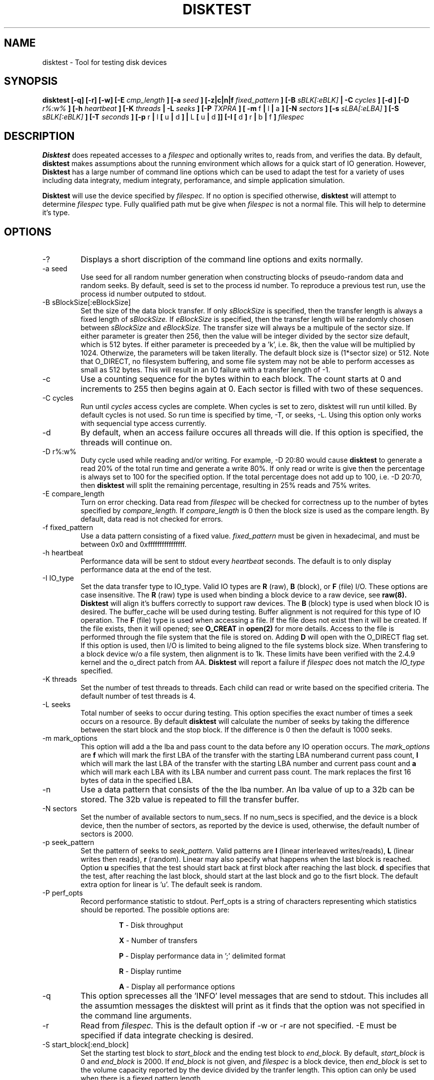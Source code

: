 .\"
.\" Disktest raw man text
.\" Copyright (c) International Business Machines Corp., 2001
.\"
.\"
.\" This program is free software; you can redistribute it and/or modify
.\" it under the terms of the GNU General Public License as published by
.\" the Free Software Foundation; either version 2 of the License, or
.\" (at your option) any later version.
.\"
.\" This program is distributed in the hope that it will be useful,
.\" but WITHOUT ANY WARRANTY; without even the implied warranty of
.\" MERCHANTABILITY or FITNESS FOR A PARTICULAR PURPOSE.  See the
.\" GNU General Public License for more details.
.\"
.\" You should have received a copy of the GNU General Public License
.\" along with this program; if not, write to the Free Software
.\" Foundation, Inc., 59 Temple Place - Suite 330, Boston, MA 02111-1307, USA.
.\"
.\"  Please send e-mail to yardleyb@us.ibm.com if you have
.\"  questions or comments.
.\"
.\"  Project Website:  TBD


.\" Process this file with
.\" groff -man -Tascii disktest.1
.\"
.\" $Id: disktest.1,v 1.1 2002/02/21 16:49:04 robbiew Exp $
.\" $Log: disktest.1,v $
.\" Revision 1.1  2002/02/21 16:49:04  robbiew
.\" Relocated disktest to /kernel/io/.
.\"
.\" Revision 1.12  2002/02/21 01:01:30  yardleyb
.\" minor update to -I verbage
.\"
.\" Revision 1.11  2002/02/20 18:42:47  yardleyb
.\" Updated last revision date
.\"
.\" Revision 1.10  2002/02/13 01:11:45  yardleyb
.\" Updated outout examples
.\" fixed spelling errors
.\"
.\" Revision 1.9  2001/12/04 19:25:47  yardleyb
.\" Finished removeal of -t option
.\"
.\" Revision 1.8  2001/12/04 19:22:19  yardleyb
.\" Removed -t option from usage
.\"
.\" Revision 1.7  2001/10/15 18:15:20  yardleyb
.\" Added text on performance optons, -PR and -PA.
.\"
.\" Revision 1.6  2001/10/10 00:17:13  yardleyb
.\" Added Copyright and GPL license text.
.\" Miner bug fixes throughout text.
.\"
.\" Revision 1.5  2001/10/01 23:13:45  yardleyb
.\" Lots of updates to to text.
.\" Added examples section.
.\"
.\" Revision 1.4  2001/09/26 23:35:25  yardleyb
.\" Updated text and added examples.
.\"
.\" Revision 1.3  2001/09/24 21:43:19  yardleyb
.\" Update many of the command texts.  Rearranged args
.\" to be alphabetical.  Added more DIAGS text.
.\"
.\" Revision 1.2  2001/09/22 03:38:48  yardleyb
.\" Major revision to man text.  Some spelling cleanup.
.\"
.\" Revision 1.1  2001/09/10 22:12:15  yardleyb
.\" Initial Checking
.\"
.\"

.TH DISKTEST 1 "February 2002" Linux "Diag Tools"
.SH NAME
disktest \- Tool for testing disk devices
.SH SYNOPSIS
.B disktest [-q] [-r] [-w] [-E
.I cmp_length
.B ] [-a
.I seed
.B ] [-z|c|n|f
.I fixed_pattern
.B ] [-B
.I sBLK[:eBLK]
.B | -C
.I cycles
.B ] [-d ] [-D
.I r%:w%
.B ] [-h
.I heartbeat
.B ] [-K
.I threads
.B | -L
.I seeks
.B ] [-P
.I TXPRA
.B ] [ -m
f
.B |
l
.B |
a
.B ] [-N
.I sectors
.B ] [-s
.I sLBA[:eLBA]
.B ] [-S
.I sBLK[:eBLK]
.B ] [-T
.I seconds
.B ] [-p
r
.B |
l
.B [
u
.B |
d
.B ] |
L
.B [
u
.B |
d
.B ]] [-I [
d
.B ]
r
.B |
b
.B |
f
.B ]
.I filespec
.SH DESCRIPTION
.B Disktest
does repeated accesses to a
.I filespec
and optionally writes to, reads from, and verifies the data.  By default, 
.B disktest
makes assumptions about the running environment which allows for a quick start of IO generation.  However,
.B Disktest
has a large number of command line options which can be used to adapt the test for a variety of uses including data integraty, medium integraty, perforamance, and simple application simulation.

.B Disktest
will use the device specified by
.I filespec.
If no option is specified otherwise,
.B disktest
will attempt to determine
.I filespec
type.  Fully qualified path mut be give when
.I filespec
is not a normal file.  This will help to determine it's type.
.SH OPTIONS
.IP -?
Displays a short discription of the command line options and exits normally.
.IP "-a seed"
Use seed for all random number generation when constructing blocks of pseudo-random data and random seeks.  By default, seed is set to the process id number.  To reproduce a previous test run, use the process id number outputed to stdout.
.IP "-B sBlockSize[:eBlockSize]"
Set the size of the data block transfer.  If only
.I sBlockSize
is specified, then the transfer length is always a fixed length of
.I sBlockSize.
If
.I eBlockSize
is specified, then the transfer length will be randomly chosen between
.I sBlockSize
and
.I eBlockSize.
The transfer size will always be a multipule of the sector size.
If either parameter is greater then 256, then the value will be integer divided by the sector size default, which is 512 bytes. If either parameter is preceeded by a 'k', i.e. 8k, then the value will be multiplied by 1024. Otherwize, the parameters will be taken literally.  The default block size is (1*sector size) or 512.  Note that O_DIRECT, no filesystem buffering, and some file system may not be able to perform accesses as small as 512 bytes.  This will result in an IO failure with a transfer length of -1.
.IP -c
Use a counting sequence for the bytes within to each block.  The count starts at 0 and increments to 255 then begins again at 0.  Each sector is filled with two of these sequences.
.IP "-C cycles"
Run until
.I cycles
access cycles are complete.  When cycles is set to zero, disktest will run until killed.  By default cycles is not used. So run time is specified by time, -T, or seeks, -L. Using this option only works with sequencial type access currently.
.IP -d
By default, when an access failure occures all threads will die.  If this option is specified, the threads will continue on.
.IP "-D r%:w%"
Duty cycle used while reading and/or writing.  For example, -D 20:80 would cause
.B disktest
to generate a read 20% of the total run time and generate a write 80%.  If only read or write is give then the percentage is always set to 100 for the specified option.  If the total percentage does not add up to 100, i.e. -D 20:70, then
.B disktest
will split the remaining percentage, resulting in 25% reads and 75% writes.
.IP "-E compare_length"
Turn on error checking.  Data read from
.I filespec
will be checked for correctness up to the number of bytes specified by
.I compare_length.
If
.I compare_length
is 0 then the block size is used as the compare length. By default, data read is not checked for errors.
.IP "-f fixed_pattern"
Use a data pattern consisting of a fixed value.
.I fixed_pattern
must be given in hexadecimal, and must be between 0x0 and 0xffffffffffffffff.
.IP "-h heartbeat"
Performance data will be sent to stdout every
.I heartbeat
seconds.  The default is to only display performance data at the end of the test.
.IP "-I IO_type"
Set the data transfer type to IO_type. Valid IO types are
.B R
(raw),
.B B
(block), or
.B F
(file) I/O.  These options are case insensitive. The
.B R
(raw) type is used when binding a block device to a raw device, see
.B raw(8). Disktest
will align it's buffers correctly to support raw devices.  The
.B B
(block) type is used when block IO is desired.  The buffer_cache will be used during testing.  Buffer alignment is not required for this type of IO operation.  The
.B F
(file) type is used when accessing a file.  If the file does not exist then it will be created.  If the file exists, then it will opened; see
.B O_CREAT
in
.B open(2)
for more details. Access to the file is performed through the file system that the file is stored on.  Adding 
.B D
will open with the O_DIRECT flag set.  If this option is used, then I/O is limited to being aligned to the file systems block size.  When transfering to a block device w/o a file system, then alignment is to 1k.  These limits have been verified with the 2.4.9 kernel and the o_direct patch from AA.
.B Disktest
will report a failure if
.I filespec
does not match the
.I IO_type
specified.
.IP "-K threads"
Set the number of test threads to threads.  Each child can read or write based on the specified criteria.  The default number of test threads is 4.
.IP "-L seeks"
Total number of seeks to occur during testing.  This option specifies the exact number of times a seek occurs on a resource.  By default
.B disktest
will calculate the number of seeks by taking the difference between the start block and the stop block.  If the difference is 0 then the default is 1000 seeks.
.IP "-m mark_options"
This option will add a the lba and pass count to the data before any IO operation occurs.  The
.I mark_options
are
.B f
which will mark the first LBA of the transfer with the starting LBA numberand current pass count,
.B l
which will mark the last LBA of the transfer with the starting LBA number and current pass count and
.B a
which will mark each LBA with its LBA number and current pass count.  The mark replaces the first 16 bytes of data in the specified LBA.
.IP -n
Use a data pattern that consists of the the lba number.  An lba value of up to a 32b can be stored.  The 32b value is repeated to fill the transfer buffer.
.IP "-N sectors"
Set the number of available sectors to num_secs. If no num_secs is specified, and the device is a block device, then the number of sectors, as reported by the device is used, otherwise, the default number of sectors is 2000.
.IP "-p seek_pattern"
Set the pattern of seeks to
.I seek_pattern.
Valid patterns are
.B l
(linear interleaved writes/reads),
.B L
(linear writes then reads),
.B r
(random).  Linear may also specify what happens when the last block is reached.  Option
.B u
specifies that the test should start back at first block after reaching the last block.
.B d
specifies that the test, after reaching the last block, should start at the last block and go to the fisrt block. The default extra option for linear is 'u'. The default seek is random.
.IP "-P perf_opts"
Record performance statistic to stdout. Perf_opts is a string of characters representing which statistics should be reported.  The possible options are:

.RS
.RS
.B T
- Disk throughput

.B X
- Number of transfers

.B P
- Display performance data in ';' delimited format

.B R
- Display runtime

.B A
- Display all performance options

.RE
.RE
.IP -q
This option sprecesses all the 'INFO' level messages that are send to stdout.  This includes all the assumtion messages the disktest will print as it finds that the option was not specified in the command line arguments.
.IP -r
Read from
.I filespec.
This is the default option if -w or -r are not specified.  -E must be specified if data integrate checking is desired.
.IP "-S start_block[:end_block]"
Set the starting test block to
.I start_block
and the ending test block to
.I end_block.
By default,
.I start_block
is 0 and
.I end_block
is 2000.  If
.I end_block
is not given, and
.I filespec
is a block device, then
.I end_block
is set to the volume capacity reported by the device divided by the tranfer length.  This option can only be used when there is a fiexed pattern length.
.IP "-s start_LBA[:end_LBA]"
Set the starting test LBA to
.I start_LBA
and the ending test LBA to
.I end_LBA.
By default,
.I start_LBA
is 0 and
.I end_LBA
is 2000.  If
.I end_LBA
is not given, and
.I filespec
is a block device, then
.I end_LBA
is set to the volume capacity reported by the device.
.IP "-T runtime"
Run until
.I runtime
seconds have elapsed.
.I Runtime
must always be greater than zero.  -T, -L, -C are exclusive to one another.
.IP -v
The version information will be displayed and disktest will exit normally.
.IP -w
Write to 
.I filespec.
Data will be written as fast as possible and not read back to check for data corruption. can be combined with -r option to do read/write testing and -E to perform data integraty checking.
.SH FILES
.I ./disktest
.SH ENVIRONMENT
None.
.SH EXAMPLES
The following are some examples on how to use the options in
.B disktest
to create different types of workloads.  Please use these as a guideline to get started.

.RS
disktest -r -S10:15 -pld -L35 -B 256k -K3 -PTX /dev/sdaa

This will start a read test to blocks 10 through 15.  Seeks are linear and will be performed starting at 10 going to 15 then back to 10.  35 seeks will be performed.  The block size 256k and there will be three threads.  Also, total tranfer and throughput will be displayed at the end of the test.

disktest -r -w -D30:70 -K2 -E32 -B 8192 -T 600 -pR -Ibd /dev/sdzz

This will start a write and read test were the work load is 30% reads and 70% writes.  There will be two threads and all read data will be checked for errors up to 32 bytes.  The block size is 8k and the test will run for 600 seconds.  Seeks will be random and /dev/sdzz will be opened with the O_DIRECT flag set.
.SH DIAGNOSTICS
Output Format
.RS
All output has a header sting that displays in the following format:

.RS
| <date>-<time> | <level> | <pid> | <version> | <device> | <message>

.RE
The first value is the system date and time.  It is expressed as:
.RS
<MONTH>/<DAY>/<YEAR>-<HOUR>:<MIN>:<SEC>.

.RE
The second value is the level of the message.  Current levels include START, END, DEBUG, INFO, WARN, STAT, and ERROR.  The third value is the process id.  This can be used to match up the test processes with the output information if more then one test process is outputing to the same context, such as file. It can also be used to regenerate a test with the same seeks and random data using the -a. The fourth value is the revision number of the test process. The fifth is the target device.  The sixth is the informational message.  The following are some examples:
.RS

| 11/12/01-02:05:01 | START | 1314 | v1.2.3 | /dev/sdaa | Start args: -S100:105 -K5 -pid -r -PTX -L 25 -B 1 -z /dev/sdaa

| 11/12/01-02:05:01 | STAT  | 1314 | v1.2.3 | /dev/sdaa | 12800 bytes read in 25 transfers.

| 11/12/01-02:05:01 | STAT  | 1314 | v1.2.3 | /dev/sdaa | Read Throughput 12800B/s, IOPS 25/s.

| 11/12/01-02:05:01 | END   | 1314 | v1.2.3 | /dev/sdaa | Test Done (Passed)

.RE
.RE
Error Checking
.RS
When error checking is enabled, each read is compared with data that is generated by the command line options specified or assumtions made when no command line is given.  If a data miscompare results the expected and actual data is printed to STDOUT, or a file if redirected, and the IO thread will die without completing any other IO operations, and set a flag to force all other threads to die. if the compare_length is not zero, then only the first compare_length bytes are compared, and only if those bytes miscompare will a data miscompare be reported.

.RE
Seeking/Accessing
.RS
When a seek failure occurs, the following information is sent to STDOUT:

.RS
| 11/12/01-02:05:01 | ERROR | 2250 | v1.2.3 | /dev/sdzz | lseek failed seek 10, lba = 32714, request pos = 1284, seek pos = -1

.RE
When an access failure occurs, the following information is sent to STDOUT:

.RS
| 11/12/01-02:05:01 | ERROR | 4492 | v1.2.3 | /dev/sdxp | disk access failed: seek 10, lba = 32714, got = 0, asked for = 8192

.RE
An access failure can also occur on a partial access.  In this case, 'got' will equal the number of bytes that were transfered.

.RE
Performance
.RS
Performance options will display information about throughput, IO per second, and runtime. This information can be print at the end of the test only, or throughout the test at a given interval using the heartbeat option, -h.

.RE
.SH TODO
The following are options that are forthcomin, ideas, and other good stuff:
.RS
Header on first lba should include fclun, target LUN ID, etc.

Mark the start of each lba with mark data.  Then allow the compare function to only compare the mark areas of each lba.

Add the following options:
.RS
butterfly: seek option: test will seek lba start/end/start+1/end-1/etc...

non-distructive: will read lba/write lba with read data/then read lba to verify

min seek: force a minimum seek distance during any IO access

max seek: force a maximum seek distance during any IO access

WORO: all blocks will be written and read only once

WORM: all blocks will be written only once, but read many times

WRWR: a block will be written then read then written then read

serialize: only one I/O request is ever outstanding no mater how many threads

retry: number of times an I should be retried before counting as a failure

pattern length: if fixed pattern, option is given to specify length default is a byte

unique read/write: perf option to display unque lbas hit with read or write

.SH AUTHOR
Brent Yardley (yardleyb@us.ibm.com)

